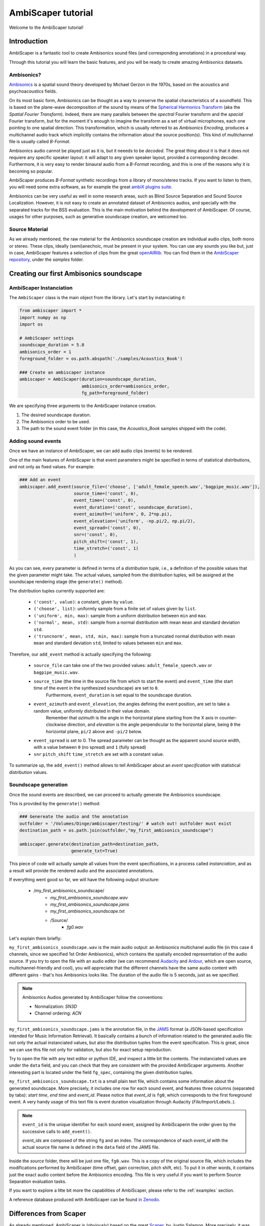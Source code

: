 .. _tutorial:

AmbiScaper tutorial
===================

Welcome to the AmbiScaper tutorial!

Introduction
------------

AmbiScaper is a fantastic tool to create Ambisonics sound files (and corresponding annotations) in a procedural way.

Through this tutorial you will learn the basic features, and you will be ready to create amazing Ambisonics datasets.

Ambisonics?
~~~~~~~~~~~
`Ambisonics <https://en.wikipedia.org/wiki/Ambisonics>`_ is a spatial sound theory developed by Michael Gerzon in the 1970s, based on the acoustics and psychoacoustics fields.

On its most basic form, Ambisonics can be thought as a way to preserve the spatial characteristics of a soundfield.
This is based on the plane-wave decomposition of the sound by means of the `Spherical Harmonics Transform <https://en.wikipedia.org/wiki/Spherical_harmonics>`_ (aka the *Spatial Fourier Transform*).
Indeed, there are many parallels between the *spectral* Fourier transform and the *spacial* Fourier transform,
but for the moment it's enough to imagine the transform as a set of virtual microphones, each one pointing to one spatial direction.
This transformation, which is usually referred to as *Ambisonics Encoding*, produces a multichannel audio track which implicitly contains
the information about the source position(s). This kind of multichannel file is usually called *B-Format*.

Ambisonics audio cannot be played just as it is, but it neeeds to be *decoded*. The great thing about it is that it does not requiere
any specific speaker layout: it will adapt to any given speaker layout, provided a corresponding decoder. Furthermore, it is very easy
to render binaural audio from a *B-Format* recording, and this is one of the reasons why it is becoming so popular.

AmbiScaper produces *B-Format* synthetic recordings from a library of mono/stereo tracks. If you want to listen to them,
you will need some extra software, as for example the great `ambiX plugins suite <http://www.matthiaskronlachner.com/?p=2015>`_.

Ambisonics can be very useful as well in some research areas, such as Blind Source Separation and Sound Source Localization.
However, it is not easy to create an annotated dataset of Ambisonics audios, and specially with the separated tracks for the BSS evaluation.
This is the main motivation behind the development of AmbiScaper.
Of course, usages for other purposes, such as generative soundscape creation, are welcomed too.

Source Material
~~~~~~~~~~~~~~~

As we already mentioned, the raw material for the Ambisonics soundscape creation are individual audio clips, both mono or stereo.
These clips, ideally (semi)anechoic, must be present in your system.
You can use any sounds you like but, just in case, AmbiScaper features a selection of clips from the great `openAIRlib <http://www.openairlib.net>`_.
You can find them in the `AmbiScaper repository <http://andresperezlopez.com/ambiscaper>`_, under the *samples* folder.



Creating our first Ambisonics soundscape
----------------------------------------

AmbiScaper Instanciation
~~~~~~~~~~~~~~~~~~~~~~~~

The ``AmbiScaper`` class is the main object from the library.
Let's start by instanciating it:

.. code-block:: python

    from ambiscaper import *
    import numpy as np
    import os

    # AmbiScaper settings
    soundscape_duration = 5.0
    ambisonics_order = 1
    foreground_folder = os.path.abspath('./samples/Acoustics_Book')

    ### Create an ambiscaper instance
    ambiscaper = AmbiScaper(duration=soundscape_duration,
                            ambisonics_order=ambisonics_order,
                            fg_path=foreground_folder)

We are specifying three arguments to the AmbiScaper instance creation.

1. The desired soundscape duration.
2. The Ambisonics order to be used.
3. The path to the sound event folder (in this case, the *Acoustics_Book* samples shipped with the code).


Adding sound events
~~~~~~~~~~~~~~~~~~~

Once we have an instance of AmbiScaper, we can add audio clips (events) to be rendered.

One of the main features of AmbiScaper is that event parameters might be specified in terms of statistical distributions,
and not only as fixed values. For example:

.. code-block:: python

    ### Add an event
    ambiscaper.add_event(source_file=('choose', ['adult_female_speech.wav','bagpipe_music.wav']),
                         source_time=('const', 0),
                         event_time=('const', 0),
                         event_duration=('const', soundscape_duration),
                         event_azimuth=('uniform', 0, 2*np.pi),
                         event_elevation=('uniform', -np.pi/2, np.pi/2),
                         event_spread=('const', 0),
                         snr=('const', 0),
                         pitch_shift=('const', 1),
                         time_stretch=('const', 1)
                         )

As you can see, every parameter is defined in terms of a *distribution tuple*, i.e., a definition of the possible values
that the given parameter might take. The actual values, sampled from the distribution tuples, will be assigned at the
soundscape rendering stage (the ``generate()`` method).

The distribution tuples currently supported are:

    * ``('const', value)``: a constant, given by ``value``.
    * ``('choose', list)``: uniformly sample from a finite set of values given by ``list``.
    * ``('uniform', min, max)``: sample from a uniform distribution between ``min`` and ``max``.
    * ``('normal', mean, std)``: sample from a normal distribution with mean ``mean`` and standard deviation ``std``.
    * ``('truncnorm', mean, std, min, max)``: sample from a truncated normal distribution with mean ``mean`` and standard deviation ``std``,
      limited to values between ``min`` and ``max``.

Therefore, our ``add_event`` method is actually specifying the following:

    * ``source_file`` can take one of the two provided values: ``adult_female_speech.wav`` or ``bagpipe_music.wav``.
    * ``source_time`` (the time in the source file from which to start the event) and ``event_time`` (the start time of the event in the synthesized soundscape) are set to ``0``.
        Furthermore, ``event_duration`` is set equal to the soundscape duration.
    * ``event_azimuth`` and ``event_elevation``, the angles defining the event position, are set to take a random value, uniformly distributed in their value domain.
        Remember that *azimuth* is the angle in the horizontal plane starting from the X axis in counter-clockwise direction,
        and *elevation* is the angle perpendicular to the horizontal plane, being ``0`` the horizontal plane, ``pi/2`` above and ``-pi/2`` below.
    * ``event_spread`` is set to 0. The spread parameter can be thought as the apparent sound source width, with a value between ``0`` (no spread) and ``1`` (fully spread)
    * ``snr`` ``pitch_shift`` ``time_stretch`` are set with a constant value.

To summarize up, the ``add_event()`` method allows to tell AmbiScaper about an *event specification* with statistical
distribution values.

Soundscape generation
~~~~~~~~~~~~~~~~~~~~~

Once the sound events are described, we can proceed to actually generate the Ambisonics soundscape.

This is provided by the ``generate()`` method:

.. code-block:: python

    ### Genereate the audio and the annotation
    outfolder = '/Volumes/Dinge/ambiscaper/testing/' # watch out! outfolder must exist
    destination_path = os.path.join(outfolder,"my_first_ambisonics_soundscape")

    ambiscaper.generate(destination_path=destination_path,
                        generate_txt=True)

This piece of code will actually sample all values from the event specifications, in a process called *instanciation*,
and as a result will provide the rendered audio and the associated annotations.

If everything went good so far, we will have the following output structure:

    * /my_first_ambisonics_soundscape/
        * *my_first_ambisonics_soundscape.wav*
        * *my_first_ambisonics_soundscape.jams*
        * *my_first_ambisonics_soundscape.txt*
        * /Source/
            * *fg0.wav*

Let's explain them briefly:

``my_first_ambisonics_soundscape.wav`` is the main audio output: an Ambisonics multichanel audio file
(in this case 4 channels, since we specified 1st Order Ambisonics), which contains the spatially encoded
representation of the audio source.
If you try to open the file with an audio editor
(we can recommend `Audacity <https://www.audacityteam.org/>`_ and `Ardour <https://ardour.org//>`_, which are open source, multichannel-friendly and cool),
you will appreciate that the different channels have the same audio content with different gains -
that's hos Ambisonics looks like. The duration of the audio file is 5 seconds, just as we specified.

.. note::
    Ambisonics Audios generated by AmbiScaper follow the conventions:

    *   Normalization: *SN3D*
    *   Channel ordering: *ACN*

``my_first_ambisonics_soundscape.jams`` is the annotation file, in the `JAMS <https://github.com/marl/jams>`_ format
(a JSON-based specification intended for Music Information Retrieval). It basically contains a bunch of information
related to the generated audio file: not only the actual instanciated values, but also the distribution tuples from the
event specification. This is great, since we can use this file not only for validation, but also for exact setup reproduction.

Try to open the file with any text editor or python IDE, and inspect a little bit the contents.
The instanciated values are under the ``data`` field, and you can check that they are consistent with the provided AmbiScaper arguments.
Another interesting part is located under the field ``fg_spec``, containing the given distribution tuples.

``my_first_ambisonics_soundscape.txt`` is a small plain text file, which contains some information about the generated soundscape.
More precisely, it includes one row for each sound event, and features three columns (separated by tabs): *start time*, *end time* and *event_id*.
Please notice that *event_id* is ``fg0``, which corresponds to the first foreground event.
A very handy usage of this text file is event duration visualization through Audacity (*File/Import/Labels..*).

.. note::
   ``event_id`` is the unique identifier for each sound event,
   assigned by AmbiScaperin the order given by the successive calls to ``add_event()``.

   *event_ids* are composed of the string ``fg`` and an index.
   The correspondence of each *event_id* with the actual source file name is defined in the ``data`` field of the JAMS file.

Inside the *source* folder, there will be just one file, ``fg0.wav``.
This is a copy of the original source file, which includes the modifications performed by AmbiScaper (time offset, gain correction, pitch shift, etc).
To put it in other words, it contains just the exact audio content before the Ambisonics encoding.
This file is very useful if you want to perform Source Separation evaluation tasks.



If you want to explore a litte bit more the capabilities of AmbiScaper, please refer to the :ref:`examples` section.

A reference database produced with AmbiScaper can be found `in Zenodo <https://zenodo.org/record/1186907>`_.

.. _differences:

Differences from Scaper
-----------------------

As already mentioned, AmbiScaper is (obviously) based on the great  `Scaper <http://github.com/justinsalamon/scaper>`_, by Justin Salamon.
More precisely, it was forked at 17th October 2017 from `commit e0cc1c9 <https://github.com/justinsalamon/scaper/commit/e0cc1c9701bb4bcd96a02cd1737c723d765dcd16>`_.

Scaper is a piece of software intended for automatic generation and annotation of monophonic soundscapes, in the context of
Auditory Scene Analysis, sound event recognition, etc. The parallelism with the Blind Source Separation problem is clear:
we need big datasets of annotated events, specially when dealing with Deep Neural Network architectures.

Forking such a project is a great idea, since all the nice features (event specification vs instanciation, jams file, etc)
are preserver. However, obviously, some changes must be performed in order to adapt the code to the Ambisonics domain.

In that sense, Scaper and AmbiScaper are not mutually compatible. That means that, in general, copying pieces of code from
one to the another won't work. The number of arguments to the methods, the default values, the namespaces, the lack of labels,
and many other aspects have been changed and adapted to the new situation.

However, don't panic! The code structure is very similar and, if you already know how Scaper works, it will be very fast
to catch up with AmbiScaper.

